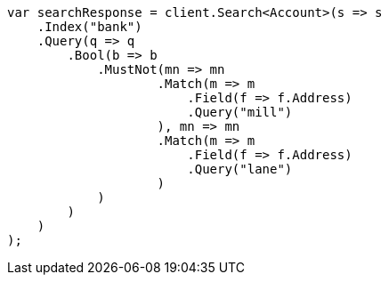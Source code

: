 ////
IMPORTANT NOTE
==============
This file is generated from method Line965 in https://github.com/elastic/elasticsearch-net/tree/docs/example-callouts/src/Examples/Examples/Root/GettingStartedPage.cs#L680-L722.
If you wish to submit a PR to change this example, please change the source method above
and run dotnet run -- asciidoc in the ExamplesGenerator project directory.
////
[source, csharp]
----
var searchResponse = client.Search<Account>(s => s
    .Index("bank")
    .Query(q => q
        .Bool(b => b
            .MustNot(mn => mn
                    .Match(m => m
                        .Field(f => f.Address)
                        .Query("mill")
                    ), mn => mn
                    .Match(m => m
                        .Field(f => f.Address)
                        .Query("lane")
                    )
            )
        )
    )
);
----
